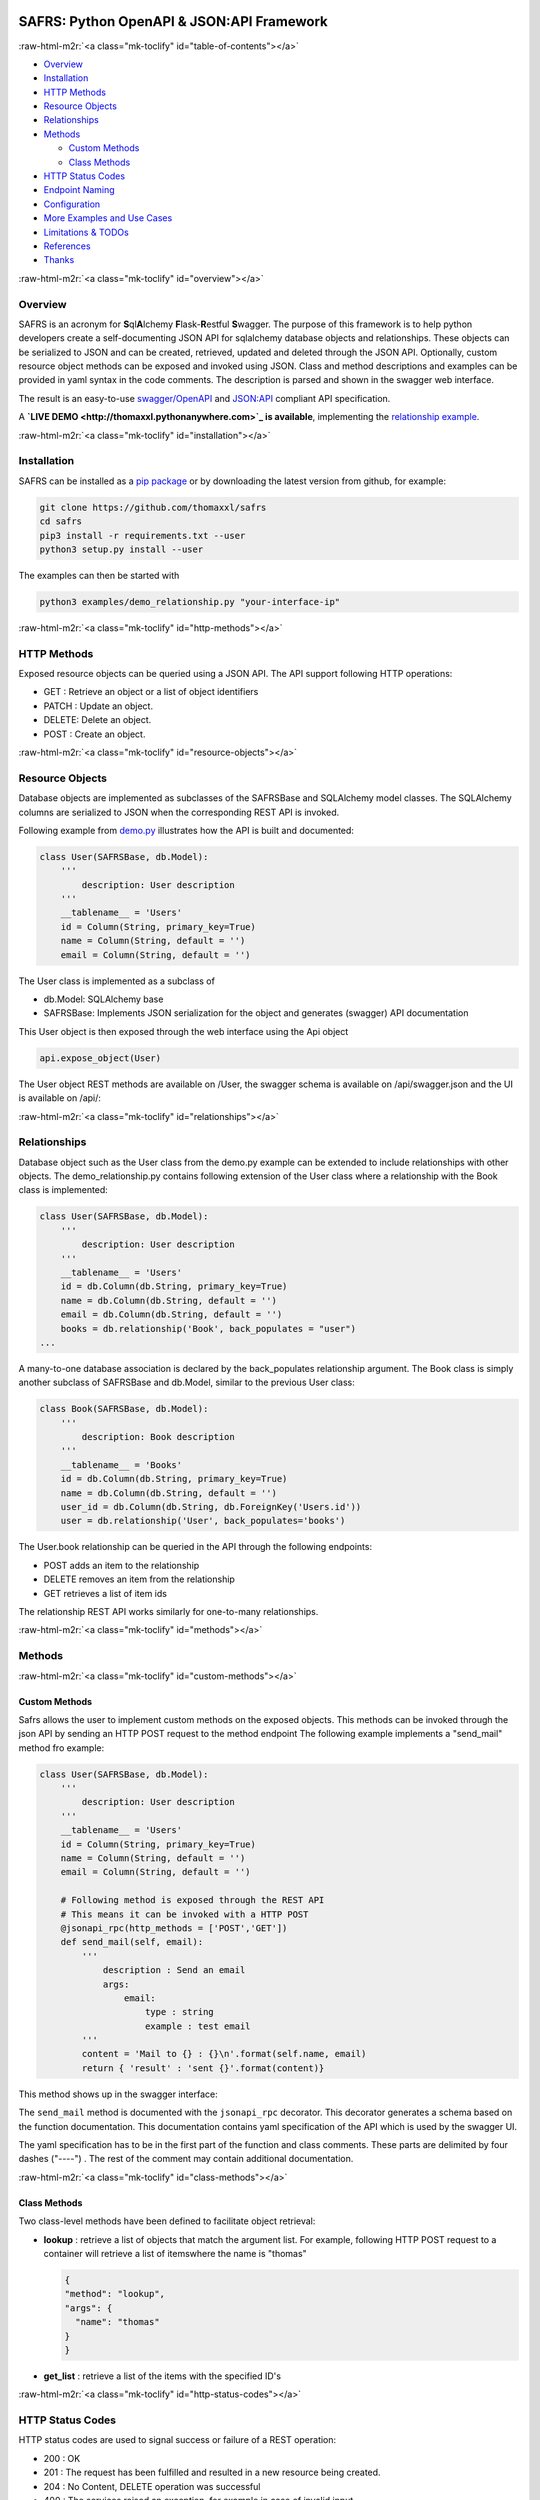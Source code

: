 .. role:: raw-html-m2r(raw)
   :format: html



.. image:: https://img.shields.io/pypi/v/safrs.svg
   :target: https://pypi.python.org/pypi/safrs/
   :alt: Latest Version


.. image:: https://img.shields.io/pypi/pyversions/safrs.svg
   :target: https://pypi.python.org/pypi/safrs/
   :alt: Supported Python versions


.. image:: https://img.shields.io/pypi/l/safrs.svg
   :target: https://github.com/thomaxxl/safrs/blob/master/LICENSE
   :alt: License


SAFRS: Python OpenAPI & JSON:API Framework
==========================================


.. image:: docs/images/safrs.gif
   :target: docs/images/safrs.gif
   :alt: demo


:raw-html-m2r:`<a class="mk-toclify" id="table-of-contents"></a>`


* `Overview <#overview>`_
* `Installation <#installation>`_
* `HTTP Methods <#http-methods>`_
* `Resource Objects <#resource-objects>`_
* `Relationships <#relationships>`_
* `Methods <#methods>`_

  * `Custom Methods <#custom-methods>`_
  * `Class Methods <#class-methods>`_

* `HTTP Status Codes <#http-status-codes>`_
* `Endpoint Naming <#endpoint-naming>`_
* `Configuration <#configuration>`_
* `More Examples and Use Cases <#more-examples-and-use-cases>`_
* `Limitations & TODOs <#limitations--todos>`_
* `References <#references>`_
* `Thanks <#thanks>`_

:raw-html-m2r:`<a class="mk-toclify" id="overview"></a>`

Overview
--------

SAFRS is an acronym for **S**\ ql\ **A**\ lchemy **F**\ lask-\ **R**\ estful **S**\ wagger. The purpose of this framework is to help python developers create a self-documenting JSON API for sqlalchemy database objects and relationships. These objects can be serialized to JSON and can be created, retrieved, updated and deleted through the JSON API. 
Optionally, custom resource object methods can be exposed and invoked using JSON.
Class and method descriptions and examples can be provided in yaml syntax in the code comments. The description is parsed and shown in the swagger web interface. 

The result is an easy-to-use `swagger/OpenAPI <https://swagger.io/>`_ and `JSON:API <jsonapi.org>`_ compliant API specification.

A **\ `LIVE DEMO <http://thomaxxl.pythonanywhere.com>`_ is available**\ , implementing the `relationship example <examples/demo_relationship.py>`_.

:raw-html-m2r:`<a class="mk-toclify" id="installation"></a>`

Installation
------------

SAFRS can be installed as a `pip package <https://pypi.python.org/pypi/safrs/>`_ or by downloading the latest version from github, for example:

.. code-block:: bash

   git clone https://github.com/thomaxxl/safrs
   cd safrs
   pip3 install -r requirements.txt --user
   python3 setup.py install --user

The examples can then be started with 

.. code-block::

   python3 examples/demo_relationship.py "your-interface-ip"

:raw-html-m2r:`<a class="mk-toclify" id="http-methods"></a>`

HTTP Methods
------------

Exposed resource objects can be queried using a JSON API. The API support following HTTP operations:


* GET : Retrieve an object or a list of object identifiers
* PATCH : Update an object.
* DELETE: Delete an object.
* POST : Create an object. 

:raw-html-m2r:`<a class="mk-toclify" id="resource-objects"></a>`

Resource Objects
----------------

Database objects are implemented as subclasses of the SAFRSBase and SQLAlchemy model classes. The SQLAlchemy columns are serialized to JSON when the corresponding REST API is invoked. 

Following example from `demo.py <examples/demo.py>`_ illustrates how the API is built and documented:

.. code-block:: python

   class User(SAFRSBase, db.Model):
       '''
           description: User description
       '''
       __tablename__ = 'Users'
       id = Column(String, primary_key=True)
       name = Column(String, default = '')
       email = Column(String, default = '')

The User class is implemented as a subclass of 


* db.Model: SQLAlchemy base
* SAFRSBase: Implements JSON serialization for the object and generates (swagger) API documentation

This User object is then exposed through the web interface using the Api object

.. code-block:: python

   api.expose_object(User)

The User object REST methods are available on /User, the swagger schema is available on /api/swagger.json and the UI is available on /api/:

.. image:: docs/images/USER_swagger.png
   :target: docs/images/USER_swagger.png
   :alt: User Swagger


:raw-html-m2r:`<a class="mk-toclify" id="relationships"></a>`

Relationships
-------------

Database object such as the User class from the demo.py example can be extended to include relationships with other objects. The demo_relationship.py contains following extension of the User class where a relationship with the Book class is implemented:

.. code-block:: python

   class User(SAFRSBase, db.Model):
       '''
           description: User description
       '''
       __tablename__ = 'Users'
       id = db.Column(db.String, primary_key=True)
       name = db.Column(db.String, default = '')
       email = db.Column(db.String, default = '')
       books = db.relationship('Book', back_populates = "user")
   ...

A many-to-one database association is declared by the back_populates relationship argument.
The Book class is simply another subclass of SAFRSBase and db.Model, similar to the previous User class:

.. code-block:: python

   class Book(SAFRSBase, db.Model):
       '''
           description: Book description
       '''
       __tablename__ = 'Books'
       id = db.Column(db.String, primary_key=True)
       name = db.Column(db.String, default = '')
       user_id = db.Column(db.String, db.ForeignKey('Users.id'))
       user = db.relationship('User', back_populates='books')

The User.book relationship can be queried in the API through the following endpoints:

.. image:: docs/images/Relations_swagger.png
   :target: docs/images/Relations_swagger.png
   :alt: Relations Swagger



* POST adds an item to the relationship
* DELETE removes an item from the relationship
* GET retrieves a list of item ids

The relationship REST API works similarly for one-to-many relationships. 

:raw-html-m2r:`<a class="mk-toclify" id="methods"></a>`

Methods
-------

:raw-html-m2r:`<a class="mk-toclify" id="custom-methods"></a>`

Custom Methods
^^^^^^^^^^^^^^

Safrs allows the user to implement custom methods on the exposed objects. This methods can be invoked through the json API by sending an HTTP POST request to the method endpoint
The following example implements a "send_mail" method fro example:

.. code-block:: python

   class User(SAFRSBase, db.Model):
       '''
           description: User description
       '''
       __tablename__ = 'Users'
       id = Column(String, primary_key=True)
       name = Column(String, default = '')
       email = Column(String, default = '')

       # Following method is exposed through the REST API 
       # This means it can be invoked with a HTTP POST
       @jsonapi_rpc(http_methods = ['POST','GET'])
       def send_mail(self, email):
           '''
               description : Send an email
               args:
                   email:
                       type : string 
                       example : test email
           '''
           content = 'Mail to {} : {}\n'.format(self.name, email)
           return { 'result' : 'sent {}'.format(content)}

This method shows up in the swagger interface:


.. image:: docs/images/method_swagger.PNG
   :target: docs/images/method_swagger.PNG
   :alt: Method Swagger


The ``send_mail`` method is documented with the ``jsonapi_rpc`` decorator. 
This decorator generates a schema based on the function documentation. This documentation contains yaml specification of the API which is used by the swagger UI. 

The yaml specification has to be in the first part of the function and class comments. These parts are delimited by four dashes ("----") . The rest of the comment may contain additional documentation.

:raw-html-m2r:`<a class="mk-toclify" id="class-methods"></a>`

Class Methods
^^^^^^^^^^^^^

Two class-level methods have been defined to facilitate object retrieval:


* 
  **lookup** : retrieve a list of objects that match the argument list. For example, following HTTP POST request to a container will retrieve a list of itemswhere the name is "thomas"

  .. code-block:: json

     {
     "method": "lookup",
     "args": {
       "name": "thomas"
     }
     }

* 
  **get_list** : retrieve a list of the items with the specified ID's

:raw-html-m2r:`<a class="mk-toclify" id="http-status-codes"></a>`

HTTP Status Codes
-----------------

HTTP status codes are used to signal success or failure of a REST operation: 


* 200 : OK 
* 201 : The request has been fulfilled and resulted in a new resource being created.
* 204 : No Content, DELETE operation was successful
* 400 : The services raised an exception, for example in case of invalid input
* 500 : Internal Server Error

In case of errors( status codes 400+ ), the log file contains a stacktrace. 
Two custom exceptions are defined in errors.py: ValidationError and GenericError. 
In case of errors, the webservice will return a default HTTP status code 500 and a customizable error message, for example

.. code-block::

   {
     "error": "Failed to execute query Entity '<class 'C2_server.Image'>' has no property 'namex'"
   }

:raw-html-m2r:`<a class="mk-toclify" id="endpoint-naming"></a>`

Endpoint Naming
---------------

As can be seen in the swagger UI:


* the endpoint collection path names are the SQLAlchemy __tablename__ properties (e.g. /Users )
* the parameter names are derived from the SAFRSBase class names (e.g. {UserId} )
* the the relationship names are the SAFRSBase class relationship names (e.g /books )
  The URL path format is `configurable <#configuration>`_

:raw-html-m2r:`<a class="mk-toclify" id="configuration"></a>`

Configuration
-------------

Some configuration parameters can be set in `config.py <safrs/config.py>`_\ :


* USE_API_METHODS: set this to false in case you want to disable the ``jsonapi_rpc`` functionality
* INSTANCE_URL_FMT: This parameter declares the instance url path format
* RELATIONSHIP_URL_FMT: This parameter declares the relationship endpoint path format

:raw-html-m2r:`<a class="mk-toclify" id="more-examples-and-use-cases"></a>`

More Examples and Use Cases
---------------------------

The `examples <examples>`_ folder contains more example scripts:


* Exposing an exisitng sqlite database as a REST service
* Using a sha hash as primary key (id)
* CORS usage
* Flask-Admin integration example, eg.:

  .. image:: docs/images/flask-admin.png
     :target: docs/images/flask-admin.png
     :alt: demo

:raw-html-m2r:`<a class="mk-toclify" id="limitations--todos"></a>`

Limitations & TODOs
-------------------

This code was developed for a specific use-case and may not be flexible enough for everyone's needs. 


* Composite keys might not work well.
* Includes are disabled by default for performance reasons and I haven't worked out how to handle recursive relations.
* I am not a big fan of the multiple inheritance needed to declare SAFRSBase instances but I couldn't subclass sqla's db.Model and I think inheritance is more clear than class decorators.
* Not all of the documentation available in swagger1 is shown with swagger2
* I tried to keep this readme short for the sake of brevity. More details can be found in the README's of the subdirectories. Feel free to drop `me <mailto:thomas.pollet@+no+spam+@gmail.com>`_ an email if something isn't clear!
* By default, SAFRSBase objects are commited to the database in ``__init__``\ , as specified by the SAFRSBase.db_commit boolean. When using SAFRSBase in combination with other frameworks (eg. flask-admin), care should be taken of how and when objects are added to the session and commited. An example of flask-admin integration can be found in the `examples directory <examples/demo_flask_admin.py>`_. 

:raw-html-m2r:`<a class="mk-toclify" id="references"></a>`

References
----------


* `JSON:API specification <http://jsonapi.org/format/>`_
* `OpenApi (Swagger) <https://www.openapis.org/>`_
* `Flask <http://flask.pocoo.org/>`_
* `SQLAlchemy <https://www.sqlalchemy.org/>`_

:raw-html-m2r:`<a class="mk-toclify" id="thanks"></a>`

Thanks
------

I developed this code when I worked at `Excellium Services <https://www.excellium-services.com/>`_. They allowed me to open source it when I stopped working there.

:raw-html-m2r:`<img src="http://thomaxxl.pythonanywhere.com/evpng">`
